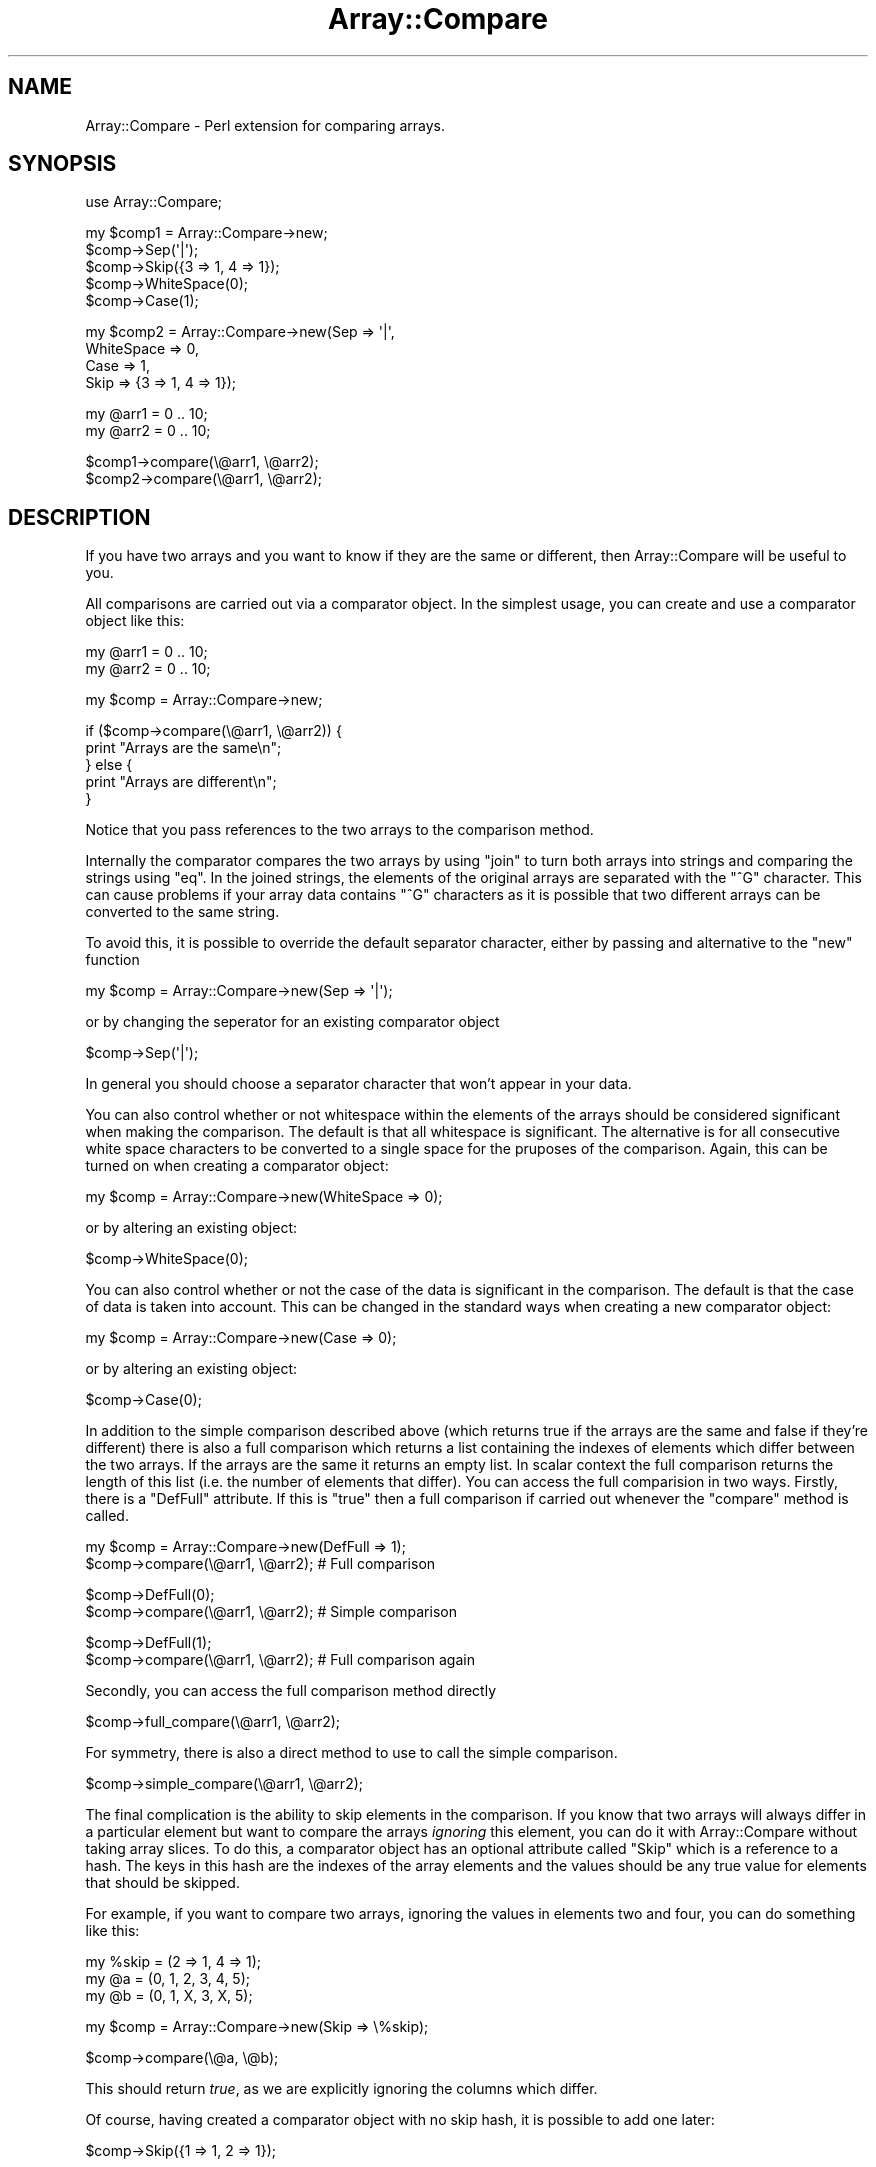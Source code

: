 .\" Automatically generated by Pod::Man v1.37, Pod::Parser v1.32
.\"
.\" Standard preamble:
.\" ========================================================================
.de Sh \" Subsection heading
.br
.if t .Sp
.ne 5
.PP
\fB\\$1\fR
.PP
..
.de Sp \" Vertical space (when we can't use .PP)
.if t .sp .5v
.if n .sp
..
.de Vb \" Begin verbatim text
.ft CW
.nf
.ne \\$1
..
.de Ve \" End verbatim text
.ft R
.fi
..
.\" Set up some character translations and predefined strings.  \*(-- will
.\" give an unbreakable dash, \*(PI will give pi, \*(L" will give a left
.\" double quote, and \*(R" will give a right double quote.  \*(C+ will
.\" give a nicer C++.  Capital omega is used to do unbreakable dashes and
.\" therefore won't be available.  \*(C` and \*(C' expand to `' in nroff,
.\" nothing in troff, for use with C<>.
.tr \(*W-
.ds C+ C\v'-.1v'\h'-1p'\s-2+\h'-1p'+\s0\v'.1v'\h'-1p'
.ie n \{\
.    ds -- \(*W-
.    ds PI pi
.    if (\n(.H=4u)&(1m=24u) .ds -- \(*W\h'-12u'\(*W\h'-12u'-\" diablo 10 pitch
.    if (\n(.H=4u)&(1m=20u) .ds -- \(*W\h'-12u'\(*W\h'-8u'-\"  diablo 12 pitch
.    ds L" ""
.    ds R" ""
.    ds C` ""
.    ds C' ""
'br\}
.el\{\
.    ds -- \|\(em\|
.    ds PI \(*p
.    ds L" ``
.    ds R" ''
'br\}
.\"
.\" If the F register is turned on, we'll generate index entries on stderr for
.\" titles (.TH), headers (.SH), subsections (.Sh), items (.Ip), and index
.\" entries marked with X<> in POD.  Of course, you'll have to process the
.\" output yourself in some meaningful fashion.
.if \nF \{\
.    de IX
.    tm Index:\\$1\t\\n%\t"\\$2"
..
.    nr % 0
.    rr F
.\}
.\"
.\" For nroff, turn off justification.  Always turn off hyphenation; it makes
.\" way too many mistakes in technical documents.
.hy 0
.if n .na
.\"
.\" Accent mark definitions (@(#)ms.acc 1.5 88/02/08 SMI; from UCB 4.2).
.\" Fear.  Run.  Save yourself.  No user-serviceable parts.
.    \" fudge factors for nroff and troff
.if n \{\
.    ds #H 0
.    ds #V .8m
.    ds #F .3m
.    ds #[ \f1
.    ds #] \fP
.\}
.if t \{\
.    ds #H ((1u-(\\\\n(.fu%2u))*.13m)
.    ds #V .6m
.    ds #F 0
.    ds #[ \&
.    ds #] \&
.\}
.    \" simple accents for nroff and troff
.if n \{\
.    ds ' \&
.    ds ` \&
.    ds ^ \&
.    ds , \&
.    ds ~ ~
.    ds /
.\}
.if t \{\
.    ds ' \\k:\h'-(\\n(.wu*8/10-\*(#H)'\'\h"|\\n:u"
.    ds ` \\k:\h'-(\\n(.wu*8/10-\*(#H)'\`\h'|\\n:u'
.    ds ^ \\k:\h'-(\\n(.wu*10/11-\*(#H)'^\h'|\\n:u'
.    ds , \\k:\h'-(\\n(.wu*8/10)',\h'|\\n:u'
.    ds ~ \\k:\h'-(\\n(.wu-\*(#H-.1m)'~\h'|\\n:u'
.    ds / \\k:\h'-(\\n(.wu*8/10-\*(#H)'\z\(sl\h'|\\n:u'
.\}
.    \" troff and (daisy-wheel) nroff accents
.ds : \\k:\h'-(\\n(.wu*8/10-\*(#H+.1m+\*(#F)'\v'-\*(#V'\z.\h'.2m+\*(#F'.\h'|\\n:u'\v'\*(#V'
.ds 8 \h'\*(#H'\(*b\h'-\*(#H'
.ds o \\k:\h'-(\\n(.wu+\w'\(de'u-\*(#H)/2u'\v'-.3n'\*(#[\z\(de\v'.3n'\h'|\\n:u'\*(#]
.ds d- \h'\*(#H'\(pd\h'-\w'~'u'\v'-.25m'\f2\(hy\fP\v'.25m'\h'-\*(#H'
.ds D- D\\k:\h'-\w'D'u'\v'-.11m'\z\(hy\v'.11m'\h'|\\n:u'
.ds th \*(#[\v'.3m'\s+1I\s-1\v'-.3m'\h'-(\w'I'u*2/3)'\s-1o\s+1\*(#]
.ds Th \*(#[\s+2I\s-2\h'-\w'I'u*3/5'\v'-.3m'o\v'.3m'\*(#]
.ds ae a\h'-(\w'a'u*4/10)'e
.ds Ae A\h'-(\w'A'u*4/10)'E
.    \" corrections for vroff
.if v .ds ~ \\k:\h'-(\\n(.wu*9/10-\*(#H)'\s-2\u~\d\s+2\h'|\\n:u'
.if v .ds ^ \\k:\h'-(\\n(.wu*10/11-\*(#H)'\v'-.4m'^\v'.4m'\h'|\\n:u'
.    \" for low resolution devices (crt and lpr)
.if \n(.H>23 .if \n(.V>19 \
\{\
.    ds : e
.    ds 8 ss
.    ds o a
.    ds d- d\h'-1'\(ga
.    ds D- D\h'-1'\(hy
.    ds th \o'bp'
.    ds Th \o'LP'
.    ds ae ae
.    ds Ae AE
.\}
.rm #[ #] #H #V #F C
.\" ========================================================================
.\"
.IX Title "Array::Compare 3pm"
.TH Array::Compare 3pm "2008-03-06" "perl v5.8.8" "User Contributed Perl Documentation"
.SH "NAME"
Array::Compare \- Perl extension for comparing arrays.
.SH "SYNOPSIS"
.IX Header "SYNOPSIS"
.Vb 1
\&  use Array::Compare;
.Ve
.PP
.Vb 5
\&  my $comp1 = Array::Compare\->new;
\&  $comp\->Sep(\(aq|\(aq);
\&  $comp\->Skip({3 => 1, 4 => 1});
\&  $comp\->WhiteSpace(0);
\&  $comp\->Case(1);
.Ve
.PP
.Vb 4
\&  my $comp2 = Array::Compare\->new(Sep => \(aq|\(aq,
\&                                  WhiteSpace => 0,
\&                                  Case => 1,
\&                                  Skip => {3 => 1, 4 => 1});
.Ve
.PP
.Vb 2
\&  my @arr1 = 0 .. 10;
\&  my @arr2 = 0 .. 10;
.Ve
.PP
.Vb 2
\&  $comp1\->compare(\e@arr1, \e@arr2);
\&  $comp2\->compare(\e@arr1, \e@arr2);
.Ve
.SH "DESCRIPTION"
.IX Header "DESCRIPTION"
If you have two arrays and you want to know if they are the same or
different, then Array::Compare will be useful to you.
.PP
All comparisons are carried out via a comparator object. In the
simplest usage, you can create and use a comparator object like
this:
.PP
.Vb 2
\&  my @arr1 = 0 .. 10;
\&  my @arr2 = 0 .. 10;
.Ve
.PP
.Vb 1
\&  my $comp = Array::Compare\->new;
.Ve
.PP
.Vb 5
\&  if ($comp\->compare(\e@arr1, \e@arr2)) {
\&    print "Arrays are the same\en";
\&  } else {
\&    print "Arrays are different\en";
\&  }
.Ve
.PP
Notice that you pass references to the two arrays to the comparison
method.
.PP
Internally the comparator compares the two arrays by using \f(CW\*(C`join\*(C'\fR
to turn both arrays into strings and comparing the strings using
\&\f(CW\*(C`eq\*(C'\fR. In the joined strings, the elements of the original arrays
are separated with the \f(CW\*(C`^G\*(C'\fR character. This can cause problems if
your array data contains \f(CW\*(C`^G\*(C'\fR characters as it is possible that
two different arrays can be converted to the same string.
.PP
To avoid this, it is possible to override the default separator
character, either by passing and alternative to the \f(CW\*(C`new\*(C'\fR function
.PP
.Vb 1
\&  my $comp = Array::Compare\->new(Sep => \(aq|\(aq);
.Ve
.PP
or by changing the seperator for an existing comparator object
.PP
.Vb 1
\&  $comp\->Sep(\(aq|\(aq);
.Ve
.PP
In general you should choose a separator character that won't appear
in your data.
.PP
You can also control whether or not whitespace within the elements of
the arrays should be considered significant when making the comparison.
The default is that all whitespace is significant. The alternative is
for all consecutive white space characters to be converted to a single
space for the pruposes of the comparison. Again, this can be turned on
when creating a comparator object:
.PP
.Vb 1
\&  my $comp = Array::Compare\->new(WhiteSpace => 0);
.Ve
.PP
or by altering an existing object:
.PP
.Vb 1
\&  $comp\->WhiteSpace(0);
.Ve
.PP
You can also control whether or not the case of the data is significant 
in the comparison. The default is that the case of data is taken into 
account. This can be changed in the standard ways when creating a new 
comparator object:
.PP
.Vb 1
\&  my $comp = Array::Compare\->new(Case => 0);
.Ve
.PP
or by altering an existing object:
.PP
.Vb 1
\&  $comp\->Case(0);
.Ve
.PP
In addition to the simple comparison described above (which returns true
if the arrays are the same and false if they're different) there is also
a full comparison which returns a list containing the indexes of elements
which differ between the two arrays. If the arrays are the same it returns
an empty list. In scalar context the full comparison returns the length of
this list (i.e. the number of elements that differ). You can access the full
comparision in two ways. Firstly, there is a \f(CW\*(C`DefFull\*(C'\fR attribute. If this
is \f(CW\*(C`true\*(C'\fR then a full comparison if carried out whenever the \f(CW\*(C`compare\*(C'\fR
method is called.
.PP
.Vb 2
\&  my $comp = Array::Compare\->new(DefFull => 1);
\&  $comp\->compare(\e@arr1, \e@arr2); # Full comparison
.Ve
.PP
.Vb 2
\&  $comp\->DefFull(0);
\&  $comp\->compare(\e@arr1, \e@arr2); # Simple comparison
.Ve
.PP
.Vb 2
\&  $comp\->DefFull(1);
\&  $comp\->compare(\e@arr1, \e@arr2); # Full comparison again
.Ve
.PP
Secondly, you can access the full comparison method directly
.PP
.Vb 1
\&  $comp\->full_compare(\e@arr1, \e@arr2);
.Ve
.PP
For symmetry, there is also a direct method to use to call the simple
comparison.
.PP
.Vb 1
\&  $comp\->simple_compare(\e@arr1, \e@arr2);
.Ve
.PP
The final complication is the ability to skip elements in the comparison.
If you know that two arrays will always differ in a particular element
but want to compare the arrays \fIignoring\fR this element, you can do it
with Array::Compare without taking array slices. To do this, a
comparator object has an optional attribute called \f(CW\*(C`Skip\*(C'\fR which is a
reference to a hash. The keys in this hash are the indexes of the array
elements and the values should be any true value for elements that should
be skipped.
.PP
For example, if you want to compare two arrays, ignoring the values in
elements two and four, you can do something like this:
.PP
.Vb 3
\&  my %skip = (2 => 1, 4 => 1);
\&  my @a = (0, 1, 2, 3, 4, 5);
\&  my @b = (0, 1, X, 3, X, 5);
.Ve
.PP
.Vb 1
\&  my $comp = Array::Compare\->new(Skip => \e%skip);
.Ve
.PP
.Vb 1
\&  $comp\->compare(\e@a, \e@b);
.Ve
.PP
This should return \fItrue\fR, as we are explicitly ignoring the columns
which differ.
.PP
Of course, having created a comparator object with no skip hash, it is
possible to add one later:
.PP
.Vb 1
\&  $comp\->Skip({1 => 1, 2 => 1});
.Ve
.PP
or:
.PP
.Vb 2
\&  my %skip = (1 => 1, 2 => 2);
\&  $comp\->Skip(\e%skip);
.Ve
.PP
To reset the comparator so that no longer skips elements, set the skip
hash to an empty hash.
.PP
.Vb 1
\&  $comp\->Skip({});
.Ve
.PP
You can also check to see if one array is a permutation of another, i.e.
they contain the same elements but in a different order.
.PP
.Vb 5
\&  if ($comp\->perm(\e@a, \e@b) {
\&    print "Arrays are perms\en";
\&  else {
\&    print "Nope. Arrays are completely different\en";
\&  }
.Ve
.PP
In this case the values of \f(CW\*(C`WhiteSpace\*(C'\fR and \f(CW\*(C`Case\*(C'\fR are still used, 
but \f(CW\*(C`Skip\*(C'\fR is ignored for, hopefully, obvious reasons.
.SH "METHODS"
.IX Header "METHODS"
.ie n .Sh "new [ %OPTIONS ]"
.el .Sh "new [ \f(CW%OPTIONS\fP ]"
.IX Subsection "new [ %OPTIONS ]"
Constructs a new comparison object.
.PP
Takes an optional hash containing various options that control how
comparisons are carried out. Any omitted options take useful defaults.
.IP "Sep" 4
.IX Item "Sep"
This is the value that is used to separate fields when the array is joined
into a string. It should be a value which doesn't appear in your data.
Default is '^G'.
.IP "WhiteSpace" 4
.IX Item "WhiteSpace"
Flag that indicates whether or not whitespace is significant in the
comparison. If this value is true then all multiple whitespace characters
are changed into a single space before the comparison takes place. Default
is 1 (whitespace is significant).
.IP "Case" 4
.IX Item "Case"
Flag that indicates whther or not the case of the data should be significant
in the comparison. Default is 1 (case is significant).
.IP "Skip" 4
.IX Item "Skip"
a reference to a hash which contains the numbers of any columns that should
be skipped in the comparison. Default is an empty hash (all columns are
significant).
.IP "DefFull" 4
.IX Item "DefFull"
Flag which indicates whether the default comparison is simple (just returns
true if the arrays are the same or false if they're not) or full (returns an
array containing the indexes of the columns that differ). Default is 0 (simple
comparison).
.Sh "compare_len \e@ARR1, \e@ARR2"
.IX Subsection "compare_len @ARR1, @ARR2"
Very simple comparison. Just checks the lengths of the arrays are
the same.
.Sh "compare \e@ARR1, \e@ARR2"
.IX Subsection "compare @ARR1, @ARR2"
Compare the values in two arrays and return a data indicating whether
the arrays are the same. The exact return values differ depending on
the comparison method used. See the descriptions of simple_compare
and full_compare for details.
.PP
Uses the value of DefFull to determine which comparison routine
to use.
.Sh "simple_compare \e@ARR1, \e@ARR2"
.IX Subsection "simple_compare @ARR1, @ARR2"
Compare the values in two arrays and return a flag indicating whether or
not the arrays are the same.
.PP
Returns true if the arrays are the same or false if they differ.
.PP
Uses the values of 'Sep', 'WhiteSpace' and 'Skip' to influence
the comparison.
.Sh "full_compare \e@ARR1, \e@ARR2"
.IX Subsection "full_compare @ARR1, @ARR2"
Do a full comparison between two arrays.
.PP
Checks each individual column. In scalar context returns the number
of columns that differ (zero if the arrays are the same). In list
context returns an list containing the indexes of the columns that
differ (an empty list if the arrays are the same).
.PP
Uses the values of 'Sep' and 'WhiteSpace' to influence the comparison.
.PP
\&\fBNote:\fR If the two arrays are of different lengths then this method
just returns the indexes of the elements that appear in one array but
not the other (i.e. the indexes from the longer array that are beyond
the end of the shorter array). This might be a little
counter\-intuitive.
.Sh "perm \e@ARR1, \e@ARR2"
.IX Subsection "perm @ARR1, @ARR2"
Check to see if one array is a permutation of the other (i.e. contains
the same set of elements, but in a different order).
.PP
We do this by sorting the arrays and passing references to the assorted
versions to simple_compare. There are also some small changes to
simple_compare as it should ignore the Skip hash if we are called from
perm.
.SH "AUTHOR"
.IX Header "AUTHOR"
Dave Cross <dave@mag\-sol.com>
.SH "SEE ALSO"
.IX Header "SEE ALSO"
\&\fIperl\fR\|(1).
.SH "COPYRIGHT"
.IX Header "COPYRIGHT"
Copyright (C) 2000\-2005, Magnum Solutions Ltd.  All Rights Reserved.
.PP
This script is free software; you can redistribute it and/or modify it
under the same terms as Perl itself. 
